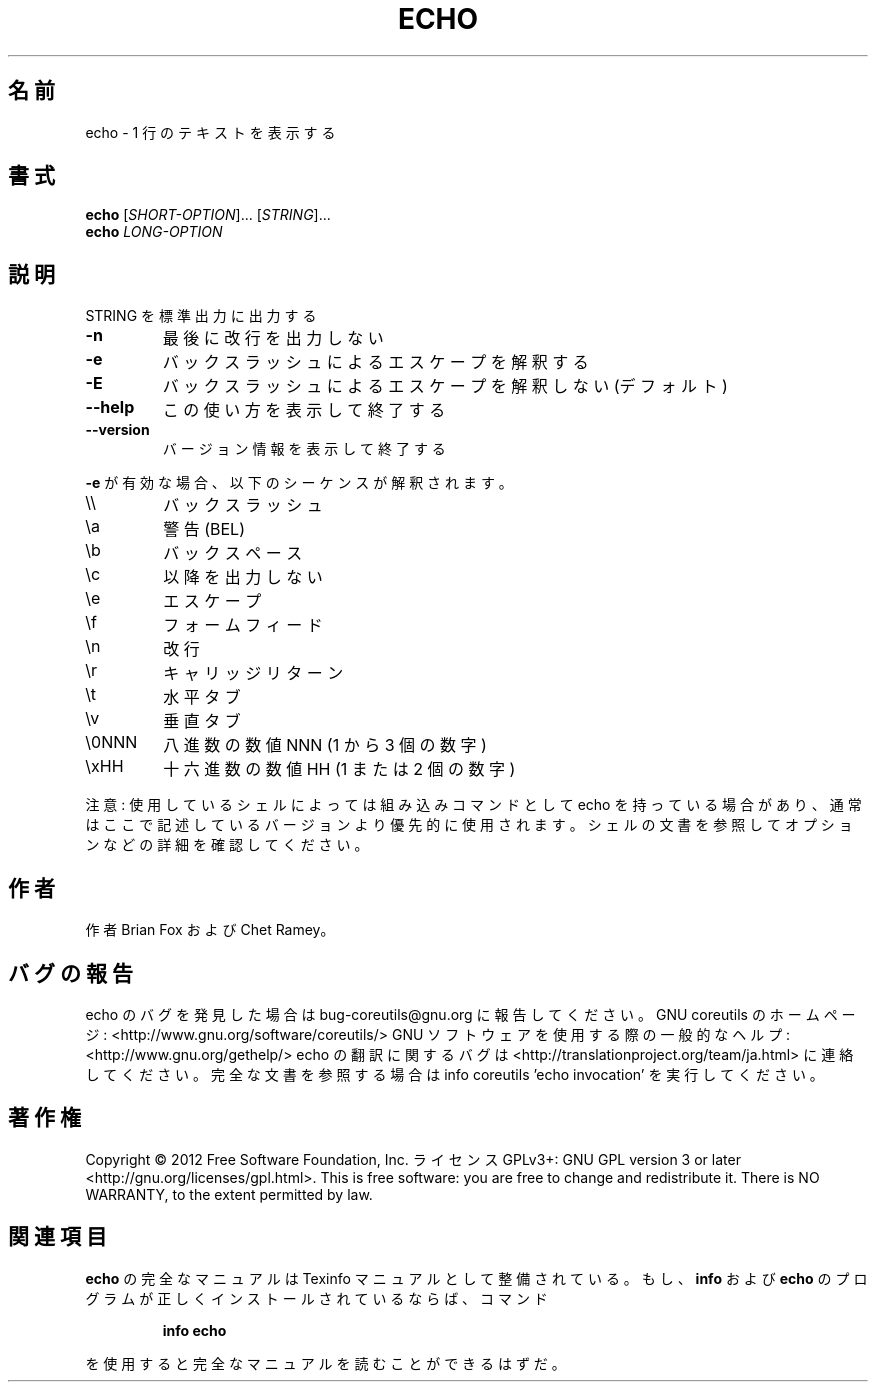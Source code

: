 .\" DO NOT MODIFY THIS FILE!  It was generated by help2man 1.40.4.
.TH ECHO "1" "2012年4月" "GNU coreutils" "ユーザーコマンド"
.SH 名前
echo \- 1 行のテキストを表示する
.SH 書式
.B echo
[\fISHORT-OPTION\fR]... [\fISTRING\fR]...
.br
.B echo
\fILONG-OPTION\fR
.SH 説明
.\" Add any additional description here
.PP
STRING を標準出力に出力する
.TP
\fB\-n\fR
最後に改行を出力しない
.TP
\fB\-e\fR
バックスラッシュによるエスケープを解釈する
.TP
\fB\-E\fR
バックスラッシュによるエスケープを解釈しない (デフォルト)
.TP
\fB\-\-help\fR
この使い方を表示して終了する
.TP
\fB\-\-version\fR
バージョン情報を表示して終了する
.PP
\fB\-e\fR が有効な場合、以下のシーケンスが解釈されます。
.TP
\e\e
バックスラッシュ
.TP
\ea
警告 (BEL)
.TP
\eb
バックスペース
.TP
\ec
以降を出力しない
.TP
\ee
エスケープ
.TP
\ef
フォームフィード
.TP
\en
改行
.TP
\er
キャリッジリターン
.TP
\et
水平タブ
.TP
\ev
垂直タブ
.TP
\e0NNN
八進数の数値 NNN (1 から 3 個の数字)
.TP
\exHH
十六進数の数値 HH (1 または 2 個の数字)
.PP
注意: 使用しているシェルによっては組み込みコマンドとして echo を持っている場合
があり、通常はここで記述しているバージョンより優先的に使用されます。シェルの
文書を参照してオプションなどの詳細を確認してください。
.SH 作者
作者 Brian Fox および Chet Ramey。
.SH バグの報告
echo のバグを発見した場合は bug\-coreutils@gnu.org に報告してください。
GNU coreutils のホームページ: <http://www.gnu.org/software/coreutils/>
GNU ソフトウェアを使用する際の一般的なヘルプ: <http://www.gnu.org/gethelp/>
echo の翻訳に関するバグは <http://translationproject.org/team/ja.html> に連絡してください。
完全な文書を参照する場合は info coreutils 'echo invocation' を実行してください。
.SH 著作権
Copyright \(co 2012 Free Software Foundation, Inc.
ライセンス GPLv3+: GNU GPL version 3 or later <http://gnu.org/licenses/gpl.html>.
This is free software: you are free to change and redistribute it.
There is NO WARRANTY, to the extent permitted by law.
.SH 関連項目
.B echo
の完全なマニュアルは Texinfo マニュアルとして整備されている。もし、
.B info
および
.B echo
のプログラムが正しくインストールされているならば、コマンド
.IP
.B info echo
.PP
を使用すると完全なマニュアルを読むことができるはずだ。
